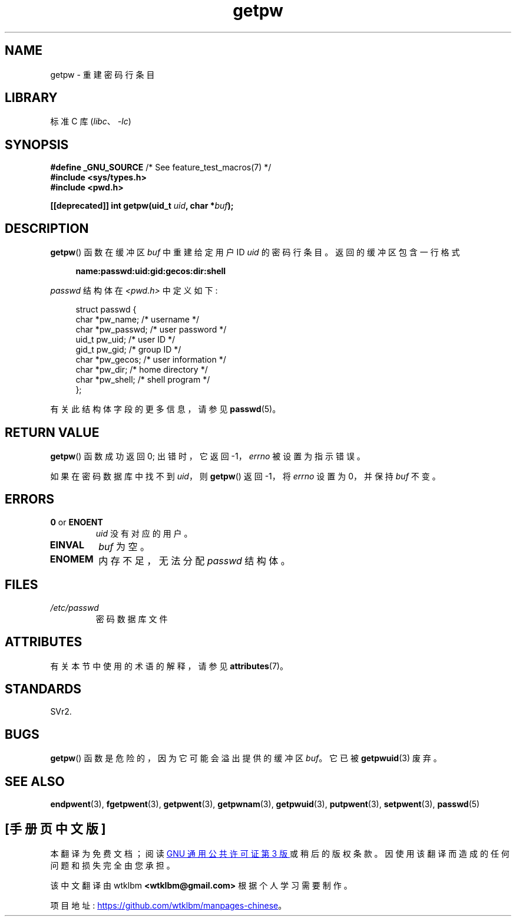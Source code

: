 .\" -*- coding: UTF-8 -*-
'\" t
.\" Copyright 1993 David Metcalfe (david@prism.demon.co.uk)
.\"
.\" SPDX-License-Identifier: Linux-man-pages-copyleft
.\"
.\" References consulted:
.\"     Linux libc source code
.\"     Lewine's _POSIX Programmer's Guide_ (O'Reilly & Associates, 1991)
.\"     386BSD man pages
.\" Modified Sat Jul 24 19:23:25 1993 by Rik Faith (faith@cs.unc.edu)
.\" Modified Mon May 27 21:37:47 1996 by Martin Schulze (joey@linux.de)
.\"
.\"*******************************************************************
.\"
.\" This file was generated with po4a. Translate the source file.
.\"
.\"*******************************************************************
.TH getpw 3 2022\-12\-15 "Linux man\-pages 6.03" 
.SH NAME
getpw \- 重建密码行条目
.SH LIBRARY
标准 C 库 (\fIlibc\fP、\fI\-lc\fP)
.SH SYNOPSIS
.nf
\fB#define _GNU_SOURCE\fP             /* See feature_test_macros(7) */
\fB#include <sys/types.h>\fP
\fB#include <pwd.h>\fP
.PP
\fB[[deprecated]] int getpw(uid_t \fP\fIuid\fP\fB, char *\fP\fIbuf\fP\fB);\fP
.fi
.SH DESCRIPTION
\fBgetpw\fP() 函数在缓冲区 \fIbuf\fP 中重建给定用户 ID \fIuid\fP 的密码行条目。 返回的缓冲区包含一行格式
.PP
.in +4n
.EX
\fBname:passwd:uid:gid:gecos:dir:shell\fP
.EE
.in
.PP
\fIpasswd\fP 结构体在 \fI<pwd.h>\fP 中定义如下:
.PP
.in +4n
.EX
struct passwd {
    char   *pw_name;       /* username */
    char   *pw_passwd;     /* user password */
    uid_t   pw_uid;        /* user ID */
    gid_t   pw_gid;        /* group ID */
    char   *pw_gecos;      /* user information */
    char   *pw_dir;        /* home directory */
    char   *pw_shell;      /* shell program */
};
.EE
.in
.PP
有关此结构体字段的更多信息，请参见 \fBpasswd\fP(5)。
.SH "RETURN VALUE"
\fBgetpw\fP() 函数成功返回 0; 出错时，它返回 \-1，\fIerrno\fP 被设置为指示错误。
.PP
如果在密码数据库中找不到 \fIuid\fP，则 \fBgetpw\fP() 返回 \-1，将 \fIerrno\fP 设置为 0，并保持 \fIbuf\fP 不变。
.SH ERRORS
.TP 
\fB0\fP or \fBENOENT\fP
\fIuid\fP 没有对应的用户。
.TP 
\fBEINVAL\fP
\fIbuf\fP 为空。
.TP 
\fBENOMEM\fP
内存不足，无法分配 \fIpasswd\fP 结构体。
.SH FILES
.TP 
\fI/etc/passwd\fP
密码数据库文件
.SH ATTRIBUTES
有关本节中使用的术语的解释，请参见 \fBattributes\fP(7)。
.ad l
.nh
.TS
allbox;
lbx lb lb
l l l.
Interface	Attribute	Value
T{
\fBgetpw\fP()
T}	Thread safety	MT\-Safe locale
.TE
.hy
.ad
.sp 1
.SH STANDARDS
SVr2.
.SH BUGS
\fBgetpw\fP() 函数是危险的，因为它可能会溢出提供的缓冲区 \fIbuf\fP。 它已被 \fBgetpwuid\fP(3) 废弃。
.SH "SEE ALSO"
\fBendpwent\fP(3), \fBfgetpwent\fP(3), \fBgetpwent\fP(3), \fBgetpwnam\fP(3),
\fBgetpwuid\fP(3), \fBputpwent\fP(3), \fBsetpwent\fP(3), \fBpasswd\fP(5)
.PP
.SH [手册页中文版]
.PP
本翻译为免费文档；阅读
.UR https://www.gnu.org/licenses/gpl-3.0.html
GNU 通用公共许可证第 3 版
.UE
或稍后的版权条款。因使用该翻译而造成的任何问题和损失完全由您承担。
.PP
该中文翻译由 wtklbm
.B <wtklbm@gmail.com>
根据个人学习需要制作。
.PP
项目地址:
.UR \fBhttps://github.com/wtklbm/manpages-chinese\fR
.ME 。
